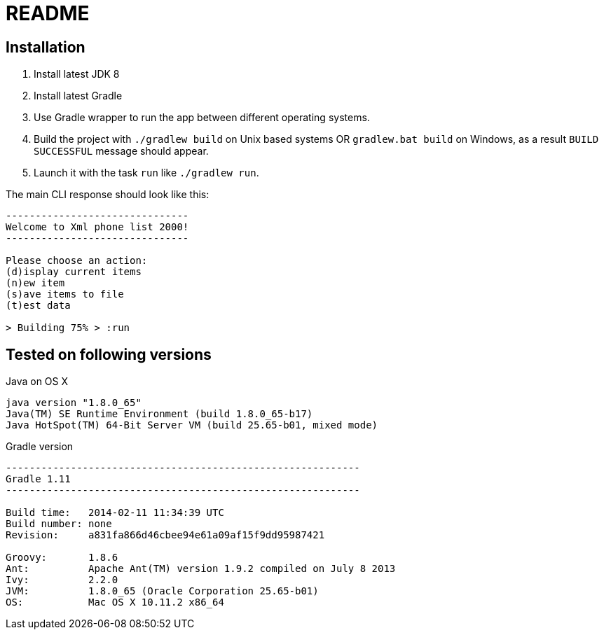 = README

== Installation
. Install latest JDK 8
. Install latest Gradle
. Use Gradle wrapper to run the app between different operating systems.
. Build the project with `./gradlew build` on Unix based systems OR `gradlew.bat build` on Windows, as a result `BUILD SUCCESSFUL` message should appear.
. Launch it with the task `run` like `./gradlew run`.

The main CLI response should look like this:
....
-------------------------------
Welcome to Xml phone list 2000!
-------------------------------

Please choose an action:
(d)isplay current items
(n)ew item
(s)ave items to file
(t)est data

> Building 75% > :run
....

== Tested on following versions

.Java on OS X
....
java version "1.8.0_65"
Java(TM) SE Runtime Environment (build 1.8.0_65-b17)
Java HotSpot(TM) 64-Bit Server VM (build 25.65-b01, mixed mode)
....

.Gradle version
....
------------------------------------------------------------
Gradle 1.11
------------------------------------------------------------

Build time:   2014-02-11 11:34:39 UTC
Build number: none
Revision:     a831fa866d46cbee94e61a09af15f9dd95987421

Groovy:       1.8.6
Ant:          Apache Ant(TM) version 1.9.2 compiled on July 8 2013
Ivy:          2.2.0
JVM:          1.8.0_65 (Oracle Corporation 25.65-b01)
OS:           Mac OS X 10.11.2 x86_64
....

